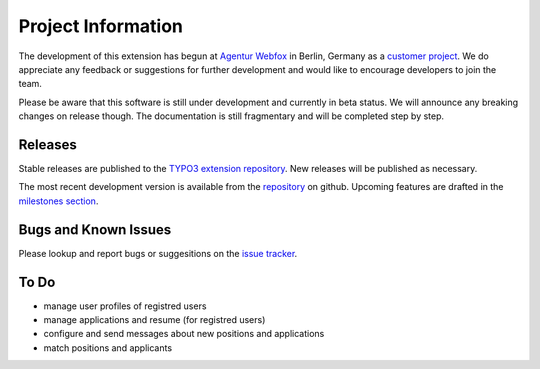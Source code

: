 ﻿=====================
Project Information
=====================

The development of this extension has begun at `Agentur Webfox`_ in Berlin, Germany as a `customer project`_.
We do appreciate any feedback or suggestions for further development and would like to encourage developers to join the team.

Please be aware that this software is still under development and currently in beta status. We will announce any breaking changes on release though.
The documentation is still fragmentary and will be completed step by step.

.. _Agentur Webfox: http://webfox01.de
.. _customer project: http://www.gross-handeln.de/stellenangebote/

Releases
-----------
Stable releases are published to the `TYPO3 extension repository`_.
New releases will be published as necessary.

The most recent development version is available from the `repository`_ on github. 
Upcoming features are drafted in the `milestones section`_.

.. _TYPO3 extension repository: http://typo3.org/extensions/repository/view/placements
.. _repository: https://github.com/dwenzel/placements/
.. _milestones section: https://github.com/dwenzel/placements/milestones

Bugs and Known Issues
-----------------------------------
Please lookup and report bugs or suggesitions on the `issue tracker`_.

.. _issue tracker: https://github.com/dwenzel/placements/issues

To Do
-----------
* manage user profiles of registred users
* manage applications and resume (for registred users)
*	configure and send messages about new positions and applications
* match positions and applicants

